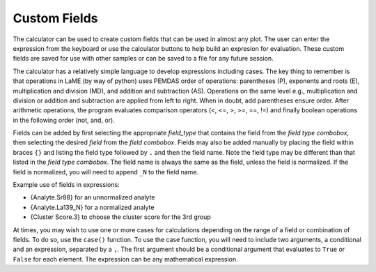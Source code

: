 Custom Fields
*************

The calculator can be used to create custom fields that can be used in almost any plot.  The user can enter the expression from the keyboard or use the calculator buttons to help build an expresion for evaluation.  These custom fields are saved for use with other samples or can be saved to a file for any future session.

The calculator has a relatively simple language to develop expressions including cases.  The key thing to remember is that operations in LaME (by way of python) uses PEMDAS order of operations: parentheses (P), exponents and roots (E), multiplication and division (MD), and addition and subtraction (AS).  Operations on the same level e.g., multiplication and division or addition and subtraction are applied from left to right.  When in doubt, add parentheses ensure order.  After arithmetic operations, the program evaluates comparison operators (<, <=, >, >=, ==, !=) and finally boolean operations in the following order (not, and, or).

Fields can be added by first selecting the appropriate *field_type* that contains the field from the *field type combobox*, then selecting the desired *field* from the *field combobox*.  Fields may also be added manually by placing the field within braces ``{}`` and listing the field type followed by ``.`` and then the field name.  Note the field type may be different than that listed in the *field type combobox*.  The field name is always the same as the field, unless the field is normalized.  If the field is normalized, you will need to append ``_N`` to the field name.

Example use of fields in expressions:

- {Analyte.Sr88} for an unnormalized analyte
- {Analyte.La139_N} for a normalized analyte
- {Cluster Score.3} to choose the cluster score for the 3rd group

At times, you may wish to use one or more cases for calculations depending on the range of a field or combination of fields.  To do so, use the ``case()`` function.  To use the case function, you will need to include two arguments, a conditional and an expression, separated by a ``,``.  The first argument should be a conditional argument that evaluates to ``True`` or ``False`` for each element.  The expression can be any mathematical expression.